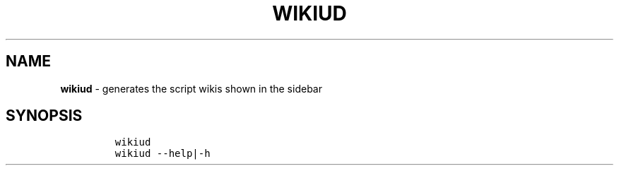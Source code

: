 .TH WIKIUD 1 2019\-10\-21 Linux "User Manuals"
.hy
.SH NAME
.PP
\f[B]wikiud\f[R] - generates the script wikis shown in the sidebar
.SH SYNOPSIS
.IP
.nf
\f[C]
wikiud
wikiud --help|-h
\f[R]
.fi
